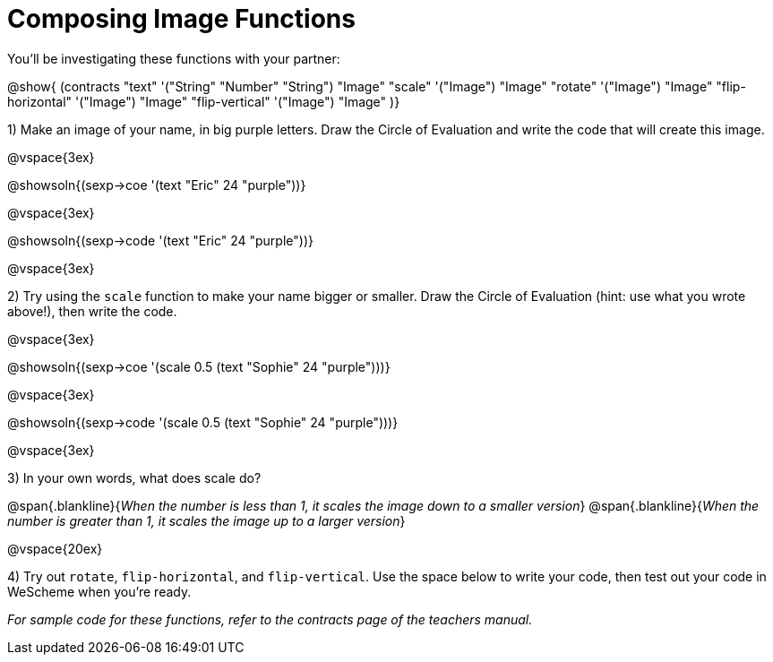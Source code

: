 = Composing Image Functions

You’ll be investigating these functions with your partner:

@show{ (contracts
	"text" '("String" "Number" "String") "Image"
	"scale" '("Image") "Image"
	"rotate" '("Image") "Image"
	"flip-horizontal" '("Image") "Image"
	"flip-vertical" '("Image") "Image"
)}

1) Make an image of your name, in big purple letters. Draw the Circle of Evaluation and write the code that will create this image.

@vspace{3ex}

@showsoln{(sexp->coe '(text "Eric" 24 "purple"))}

@vspace{3ex}

@showsoln{(sexp->code '(text "Eric" 24 "purple"))}

@vspace{3ex}

2) Try using the `scale` function to make your name bigger or smaller. Draw the Circle of Evaluation (hint: use what you wrote above!), then write the code.

@vspace{3ex}

@showsoln{(sexp->coe '(scale 0.5 (text "Sophie" 24 "purple")))}

@vspace{3ex}

@showsoln{(sexp->code '(scale 0.5 (text "Sophie" 24 "purple")))}

@vspace{3ex}

3) In your own words, what does scale do?

@span{.blankline}{_When the number is less than 1, it scales the image down to a smaller version_}
@span{.blankline}{_When the number is greater than 1, it scales the image up to a larger version_}

@vspace{20ex}

4) Try out `rotate`, `flip-horizontal`, and `flip-vertical`. Use the space below to write your
code, then test out your code in WeScheme when you’re ready.

_For sample code for these functions, refer to the contracts page of the teachers manual._
